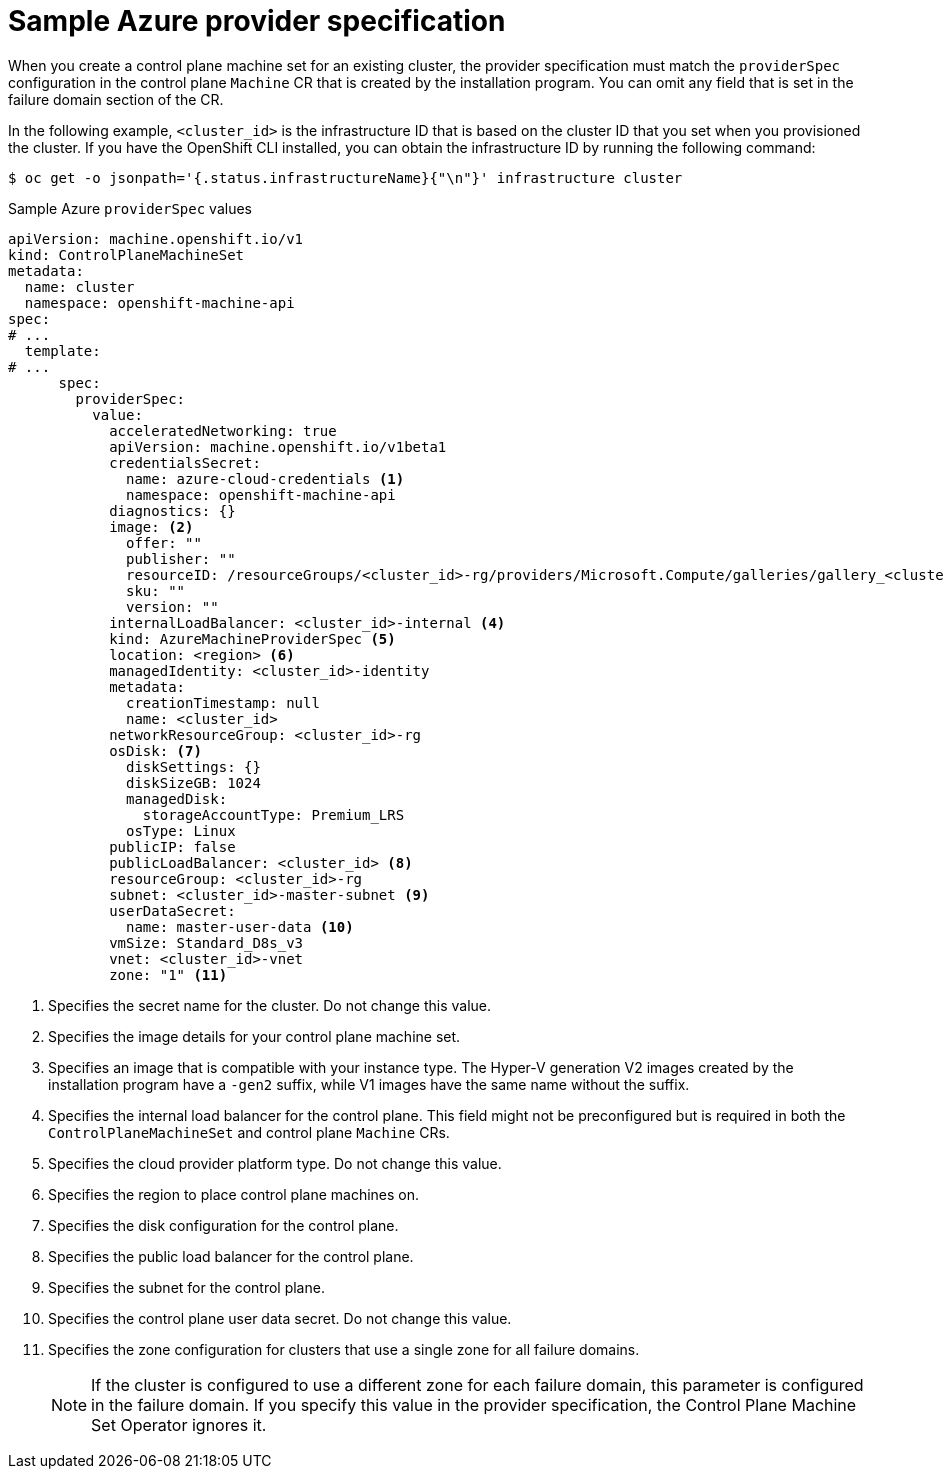// Module included in the following assemblies:
//
// * machine_management/cpmso-configuration.adoc

:_mod-docs-content-type: REFERENCE
[id="cpmso-yaml-provider-spec-azure_{context}"]
= Sample Azure provider specification

When you create a control plane machine set for an existing cluster, the provider specification must match the `providerSpec` configuration in the control plane `Machine` CR that is created by the installation program. You can omit any field that is set in the failure domain section of the CR.

In the following example, `<cluster_id>` is the infrastructure ID that is based on the cluster ID that you set when you provisioned the cluster. If you have the OpenShift CLI installed, you can obtain the infrastructure ID by running the following command:

[source,terminal]
----
$ oc get -o jsonpath='{.status.infrastructureName}{"\n"}' infrastructure cluster
----

.Sample Azure `providerSpec` values
[source,yaml]
----
apiVersion: machine.openshift.io/v1
kind: ControlPlaneMachineSet
metadata:
  name: cluster
  namespace: openshift-machine-api
spec:
# ...
  template:
# ...
      spec:
        providerSpec:
          value:
            acceleratedNetworking: true
            apiVersion: machine.openshift.io/v1beta1
            credentialsSecret:
              name: azure-cloud-credentials <1>
              namespace: openshift-machine-api
            diagnostics: {}
            image: <2>
              offer: ""
              publisher: ""
              resourceID: /resourceGroups/<cluster_id>-rg/providers/Microsoft.Compute/galleries/gallery_<cluster_id>/images/<cluster_id>-gen2/        versions/412.86.20220930 <3>
              sku: ""
              version: ""
            internalLoadBalancer: <cluster_id>-internal <4>
            kind: AzureMachineProviderSpec <5>
            location: <region> <6>
            managedIdentity: <cluster_id>-identity
            metadata:
              creationTimestamp: null
              name: <cluster_id>
            networkResourceGroup: <cluster_id>-rg
            osDisk: <7>
              diskSettings: {}
              diskSizeGB: 1024
              managedDisk:
                storageAccountType: Premium_LRS
              osType: Linux
            publicIP: false
            publicLoadBalancer: <cluster_id> <8>
            resourceGroup: <cluster_id>-rg
            subnet: <cluster_id>-master-subnet <9>
            userDataSecret:
              name: master-user-data <10>
            vmSize: Standard_D8s_v3
            vnet: <cluster_id>-vnet
            zone: "1" <11>
----
<1> Specifies the secret name for the cluster. Do not change this value.
<2> Specifies the image details for your control plane machine set.
<3> Specifies an image that is compatible with your instance type. The Hyper-V generation V2 images created by the installation program have a `-gen2` suffix, while V1 images have the same name without the suffix.
<4> Specifies the internal load balancer for the control plane. This field might not be preconfigured but is required in both the `ControlPlaneMachineSet` and control plane `Machine` CRs.
<5> Specifies the cloud provider platform type. Do not change this value.
<6> Specifies the region to place control plane machines on.
<7> Specifies the disk configuration for the control plane.
<8> Specifies the public load balancer for the control plane.
<9> Specifies the subnet for the control plane.
<10> Specifies the control plane user data secret. Do not change this value.
<11> Specifies the zone configuration for clusters that use a single zone for all failure domains.
+
[NOTE]
====
If the cluster is configured to use a different zone for each failure domain, this parameter is configured in the failure domain.
If you specify this value in the provider specification, the Control Plane Machine Set Operator ignores it.
====
